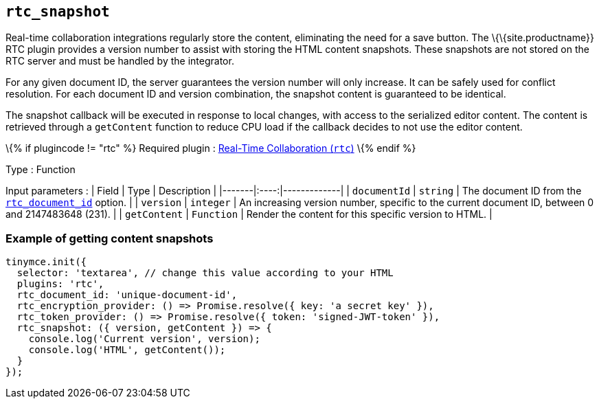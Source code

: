 == `+rtc_snapshot+`

Real-time collaboration integrations regularly store the content, eliminating the need for a save button. The \{\{site.productname}} RTC plugin provides a version number to assist with storing the HTML content snapshots. These snapshots are not stored on the RTC server and must be handled by the integrator.

For any given document ID, the server guarantees the version number will only increase. It can be safely used for conflict resolution. For each document ID and version combination, the snapshot content is guaranteed to be identical.

The snapshot callback will be executed in response to local changes, with access to the serialized editor content. The content is retrieved through a `+getContent+` function to reduce CPU load if the callback decides to not use the editor content.

\{% if plugincode != "rtc" %} Required plugin : link:{baseurl}/plugins-ref/premium/rtc/[Real-Time Collaboration (`+rtc+`)] \{% endif %}

Type : Function

Input parameters : | Field | Type | Description | |-------|:----:|-------------| | `+documentId+` | `+string+` | The document ID from the link:{baseurl}/plugins-ref/premium/rtc/configuration/rtc-options-required/#rtc_document_id[`+rtc_document_id+`] option. | | `+version+` | `+integer+` | An increasing version number, specific to the current document ID, between 0 and 2147483648 (231). | | `+getContent+` | `+Function+` | Render the content for this specific version to HTML. |

=== Example of getting content snapshots

[source,js]
----
tinymce.init({
  selector: 'textarea', // change this value according to your HTML
  plugins: 'rtc',
  rtc_document_id: 'unique-document-id',
  rtc_encryption_provider: () => Promise.resolve({ key: 'a secret key' }),
  rtc_token_provider: () => Promise.resolve({ token: 'signed-JWT-token' }),
  rtc_snapshot: ({ version, getContent }) => {
    console.log('Current version', version);
    console.log('HTML', getContent());
  }
});
----
